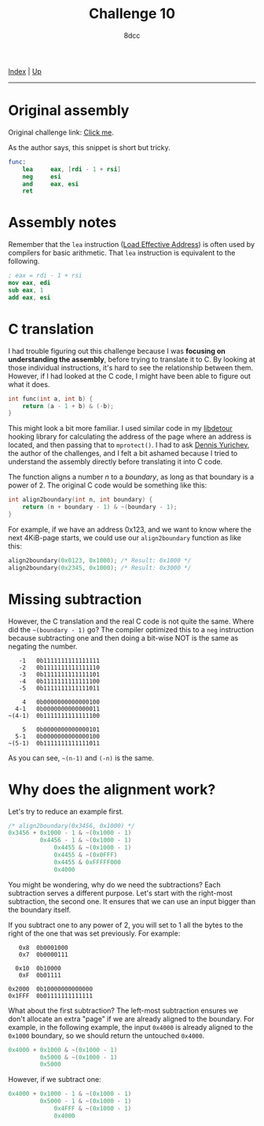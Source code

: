 #+TITLE: Challenge 10
#+AUTHOR: 8dcc
#+OPTIONS: toc:nil
#+STARTUP: nofold
#+HTML_HEAD: <link rel="icon" type="image/x-icon" href="../img/favicon.png">
#+HTML_HEAD: <link rel="stylesheet" type="text/css" href="../css/main.css">

[[file:../index.org][Index]] | [[file:index.org][Up]]

-----

#+TOC: headlines 2

* Original assembly
:PROPERTIES:
:CUSTOM_ID: original-assembly
:END:

Original challenge link: [[https://challenges.re/10/][Click me]].

As the author says, this snippet is short but tricky.

#+begin_src nasm
func:
    lea     eax, [rdi - 1 + rsi]
    neg     esi
    and     eax, esi
    ret
#+end_src

* Assembly notes
:PROPERTIES:
:CUSTOM_ID: assembly-notes
:END:

Remember that the =lea= instruction ([[https://www.felixcloutier.com/x86/lea][Load Effective Address]]) is often used by
compilers for basic arithmetic. That =lea= instruction is equivalent to the
following.

#+begin_src nasm
; eax = rdi - 1 + rsi
mov eax, edi
sub eax, 1
add eax, esi
#+end_src

* C translation
:PROPERTIES:
:CUSTOM_ID: c-translation
:END:

I had trouble figuring out this challenge because I was *focusing on
understanding the assembly*, before trying to translate it to C. By looking at
those individual instructions, it's hard to see the relationship between
them. However, if I had looked at the C code, I might have been able to figure
out what it does.

#+begin_src C
int func(int a, int b) {
    return (a - 1 + b) & (-b);
}
#+end_src

This might look a bit more familiar. I used similar code in my [[https://github.com/8dcc/libdetour/blob/f333a583ef74d37f6e1e764e3fc56fc8cd1e6198/src/libdetour.c#L45-L46][libdetour]] hooking
library for calculating the address of the page where an address is located, and
then passing that to =mprotect()=. I had to ask [[https://yurichev.com/][Dennis Yurichev]], the author of the
challenges, and I felt a bit ashamed because I tried to understand the assembly
directly before translating it into C code.

The function aligns a number /n/ to a /boundary/, as long as that boundary is a
power of 2. The original C code would be something like this:

#+begin_src C
int align2boundary(int n, int boundary) {
    return (n + boundary - 1) & ~(boundary - 1);
}
#+end_src

For example, if we have an address 0x123, and we want to know where the next
4KiB-page starts, we could use our =align2boundary= function as like this:

#+begin_src C
align2boundary(0x0123, 0x1000); /* Result: 0x1000 */
align2boundary(0x2345, 0x1000); /* Result: 0x3000 */
#+end_src

* Missing subtraction
:PROPERTIES:
:CUSTOM_ID: missing-subtraction
:END:

However, the C translation and the real C code is not quite the same. Where did
the =~(boundary - 1)= go? The compiler optimized this to a =neg= instruction because
subtracting one and then doing a bit-wise NOT is the same as negating the
number.

#+begin_example
   -1   0b1111111111111111
   -2   0b1111111111111110
   -3   0b1111111111111101
   -4   0b1111111111111100
   -5   0b1111111111111011

    4   0b0000000000000100
  4-1   0b0000000000000011
~(4-1)  0b1111111111111100

    5   0b0000000000000101
  5-1   0b0000000000000100
~(5-1)  0b1111111111111011
#+end_example

As you can see, =~(n-1)= and =(-n)= is the same.

* Why does the alignment work?
:PROPERTIES:
:CUSTOM_ID: why-does-the-alignment-work
:END:

Let's try to reduce an example first.

#+begin_src C
/* align2boundary(0x3456, 0x1000) */
0x3456 + 0x1000 - 1 & ~(0x1000 - 1)
         0x4456 - 1 & ~(0x1000 - 1)
             0x4455 & ~(0x1000 - 1)
             0x4455 & ~(0x0FFF)
             0x4455 & 0xFFFFF000
             0x4000
#+end_src

You might be wondering, why do we need the subtractions? Each subtraction serves
a different purpose. Let's start with the right-most subtraction, the second
one. It ensures that we can use an input bigger than the boundary itself.

If you subtract one to any power of 2, you will set to 1 all the bytes to the
right of the one that was set previously. For example:

#+begin_src
   0x8  0b0001000
   0x7  0b0000111

  0x10  0b10000
   0xF  0b01111

0x2000  0b10000000000000
0x1FFF  0b01111111111111
#+end_src

What about the first subtraction? The left-most subtraction ensures we don't
allocate an extra "page" if we are already aligned to the boundary. For example,
in the following example, the input =0x4000= is already aligned to the =0x1000=
boundary, so we should return the untouched =0x4000=.

#+begin_src C
0x4000 + 0x1000 & ~(0x1000 - 1)
         0x5000 & ~(0x1000 - 1)
         0x5000
#+end_src

However, if we subtract one:

#+begin_src C
0x4000 + 0x1000 - 1 & ~(0x1000 - 1)
         0x5000 - 1 & ~(0x1000 - 1)
             0x4FFF & ~(0x1000 - 1)
             0x4000
#+end_src

